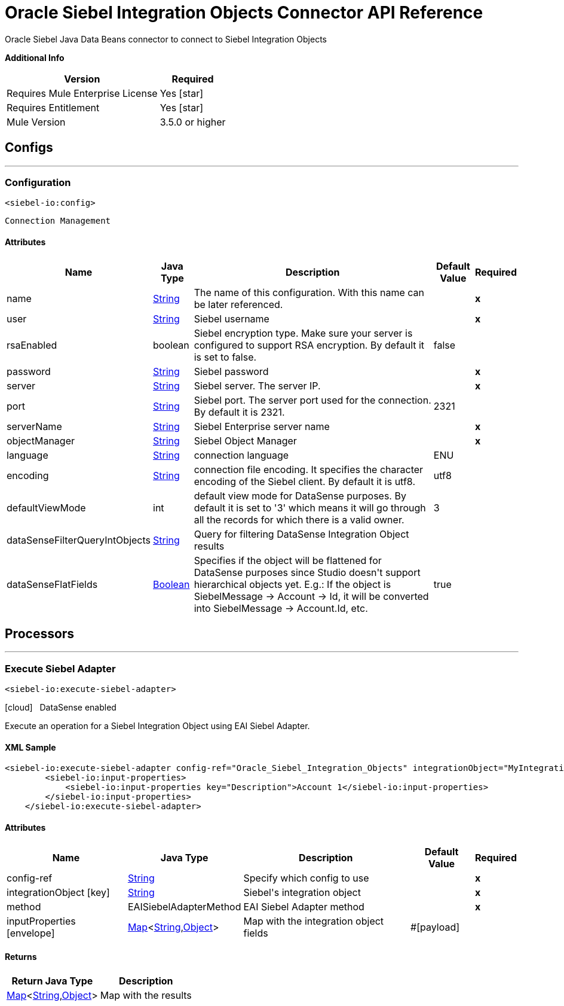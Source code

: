 = Oracle Siebel Integration Objects Connector API Reference

:last-update-label!:
:docinfo:
:source-highlighter: coderay
:icons: font

+++
Oracle Siebel Java Data Beans connector to connect to Siebel Integration Objects
+++

*Additional Info*
[%header%autowidth.spread]
|===
| Version |Required
| Requires Mule Enterprise License |  Yes icon:star[]  {nbsp}
| Requires Entitlement |  Yes icon:star[]  {nbsp}
| Mule Version | 3.5.0 or higher
|===


== Configs
---
=== Configuration
`<siebel-io:config>`


`Connection Management` 



==== Attributes

[%header%autowidth.spread]
|===
| Name | Java Type | Description | Default Value | Required
|name | +++<a href="http://docs.oracle.com/javase/7/docs/api/java/lang/String.html">String</a>+++ | The name of this configuration. With this name can be later referenced. | | *x*{nbsp}
| user | +++<a href="http://docs.oracle.com/javase/7/docs/api/java/lang/String.html">String</a>+++ | +++Siebel username+++ |   | *x*{nbsp}
| rsaEnabled | +++boolean+++ | +++Siebel encryption type. Make sure your server is configured to support RSA encryption. By default it is set to false.+++ |  false | {nbsp}
| password | +++<a href="http://docs.oracle.com/javase/7/docs/api/java/lang/String.html">String</a>+++ | +++Siebel password+++ |   | *x*{nbsp}
| server | +++<a href="http://docs.oracle.com/javase/7/docs/api/java/lang/String.html">String</a>+++ | +++Siebel server. The server IP.+++ |   | *x*{nbsp}
| port | +++<a href="http://docs.oracle.com/javase/7/docs/api/java/lang/String.html">String</a>+++ | +++Siebel port. The server port used for the connection. By default it is 2321.+++ |  2321 | {nbsp}
| serverName | +++<a href="http://docs.oracle.com/javase/7/docs/api/java/lang/String.html">String</a>+++ | +++Siebel Enterprise server name+++ |   | *x*{nbsp}
| objectManager | +++<a href="http://docs.oracle.com/javase/7/docs/api/java/lang/String.html">String</a>+++ | +++Siebel Object Manager+++ |   | *x*{nbsp}
| language | +++<a href="http://docs.oracle.com/javase/7/docs/api/java/lang/String.html">String</a>+++ | +++connection language+++ |  ENU | {nbsp}
| encoding | +++<a href="http://docs.oracle.com/javase/7/docs/api/java/lang/String.html">String</a>+++ | +++connection file encoding. It specifies the character encoding of the Siebel client. By default it is utf8.+++ |  utf8 | {nbsp}
| defaultViewMode | +++int+++ | +++default view mode for DataSense purposes. By default it is set to '3' which means it will go through all the records for which there is a valid owner.+++ |  3 | {nbsp}
| dataSenseFilterQueryIntObjects | +++<a href="http://docs.oracle.com/javase/7/docs/api/java/lang/String.html">String</a>+++ | +++Query for filtering DataSense Integration Object results+++ |   | {nbsp}
| dataSenseFlatFields | +++<a href="http://docs.oracle.com/javase/7/docs/api/java/lang/Boolean.html">Boolean</a>+++ | +++Specifies if the object will be flattened for DataSense purposes since Studio doesn't support hierarchical objects yet. E.g.: If the object is SiebelMessage -> Account ->
Id, it will be converted into SiebelMessage -> Account.Id, etc.+++ |  true | {nbsp}
|===



== Processors

---

=== Execute Siebel Adapter
`<siebel-io:execute-siebel-adapter>`



icon:cloud[] {nbsp} DataSense enabled

+++
Execute an operation for a Siebel Integration Object using EAI Siebel Adapter.
+++

==== XML Sample
[source,xml,linenums]
----
<siebel-io:execute-siebel-adapter config-ref="Oracle_Siebel_Integration_Objects" integrationObject="MyIntegrationObject" method="INSERT">
        <siebel-io:input-properties>
            <siebel-io:input-properties key="Description">Account 1</siebel-io:input-properties>
        </siebel-io:input-properties>
    </siebel-io:execute-siebel-adapter>
----

    
                
==== Attributes

[%header%autowidth.spread]
|===
|Name |Java Type | Description | Default Value | Required
| config-ref | +++<a href="http://docs.oracle.com/javase/7/docs/api/java/lang/String.html">String</a>+++ | Specify which config to use | |*x*{nbsp}
| 
integrationObject icon:key[] | +++<a href="http://docs.oracle.com/javase/7/docs/api/java/lang/String.html">String</a>+++ | +++Siebel's integration object+++ |  | *x*{nbsp}
| 
method  | +++EAISiebelAdapterMethod+++ | +++EAI Siebel Adapter method+++ |  | *x*{nbsp}
| 
inputProperties icon:envelope[] | +++<a href="http://docs.oracle.com/javase/7/docs/api/java/util/Map.html">Map</a><<a href="http://docs.oracle.com/javase/7/docs/api/java/lang/String.html">String</a>,<a href="http://docs.oracle.com/javase/7/docs/api/java/lang/Object.html">Object</a>>+++ | +++Map with the integration object fields+++ | #[payload] | {nbsp}
|===

==== Returns

[%header%autowidth.spread]
|===
|Return Java Type | Description
|+++<a href="http://docs.oracle.com/javase/7/docs/api/java/util/Map.html">Map</a><<a href="http://docs.oracle.com/javase/7/docs/api/java/lang/String.html">String</a>,<a href="http://docs.oracle.com/javase/7/docs/api/java/lang/Object.html">Object</a>>+++ | +++Map with the results+++
|===

